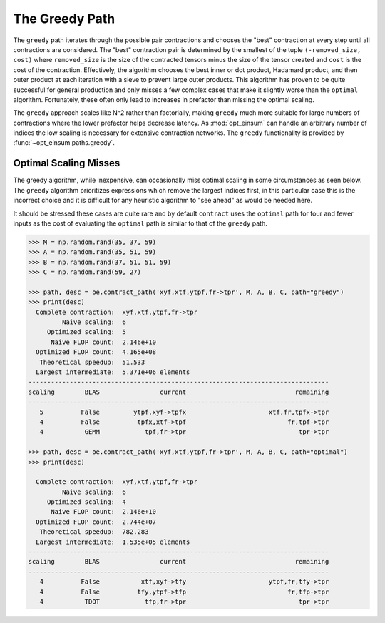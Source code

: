 ===============
The Greedy Path
===============

The ``greedy`` path iterates through the possible pair contractions and chooses the "best" contraction at every step until all contractions are considered.
The "best" contraction pair is determined by the smallest of the tuple ``(-removed_size, cost)`` where ``removed_size`` is the size of the contracted tensors minus the size of the tensor created and ``cost`` is the cost of the contraction.
Effectively, the algorithm chooses the best inner or dot product, Hadamard product, and then outer product at each iteration with a sieve to prevent large outer products.
This algorithm has proven to be quite successful for general production and only misses a few complex cases that make it slightly worse than the ``optimal`` algorithm.
Fortunately, these often only lead to increases in prefactor than missing the optimal scaling.

The ``greedy`` approach scales like N^2 rather than factorially, making ``greedy`` much more suitable for large numbers of contractions where the lower prefactor helps decrease latency.
As :mod:`opt_einsum` can handle an arbitrary number of indices the low scaling is necessary for extensive contraction networks.
The ``greedy`` functionality is provided by :func:`~opt_einsum.paths.greedy`.

Optimal Scaling Misses
----------------------
The greedy algorithm, while inexpensive, can occasionally miss optimal scaling in some circumstances as seen below. The ``greedy`` algorithm prioritizes expressions which remove the largest indices first, in this particular case this is the incorrect choice and it is difficult for any heuristic algorithm to "see ahead" as would be needed here.

It should be stressed these cases are quite rare and by default ``contract`` uses the ``optimal`` path for four and fewer inputs as the cost of evaluating the ``optimal`` path is similar to that of the ``greedy`` path.

.. code:: python

    >>> M = np.random.rand(35, 37, 59)
    >>> A = np.random.rand(35, 51, 59)
    >>> B = np.random.rand(37, 51, 51, 59)
    >>> C = np.random.rand(59, 27)

    >>> path, desc = oe.contract_path('xyf,xtf,ytpf,fr->tpr', M, A, B, C, path="greedy")
    >>> print(desc)
      Complete contraction:  xyf,xtf,ytpf,fr->tpr
             Naive scaling:  6
         Optimized scaling:  5
          Naive FLOP count:  2.146e+10
      Optimized FLOP count:  4.165e+08
       Theoretical speedup:  51.533
      Largest intermediate:  5.371e+06 elements
    --------------------------------------------------------------------------------
    scaling        BLAS                current                             remaining
    --------------------------------------------------------------------------------
       5          False         ytpf,xyf->tpfx                      xtf,fr,tpfx->tpr
       4          False          tpfx,xtf->tpf                           fr,tpf->tpr
       4           GEMM            tpf,fr->tpr                              tpr->tpr

    >>> path, desc = oe.contract_path('xyf,xtf,ytpf,fr->tpr', M, A, B, C, path="optimal")
    >>> print(desc)

      Complete contraction:  xyf,xtf,ytpf,fr->tpr
             Naive scaling:  6
         Optimized scaling:  4
          Naive FLOP count:  2.146e+10
      Optimized FLOP count:  2.744e+07
       Theoretical speedup:  782.283
      Largest intermediate:  1.535e+05 elements
    --------------------------------------------------------------------------------
    scaling        BLAS                current                             remaining
    --------------------------------------------------------------------------------
       4          False           xtf,xyf->tfy                      ytpf,fr,tfy->tpr
       4          False          tfy,ytpf->tfp                           fr,tfp->tpr
       4           TDOT            tfp,fr->tpr                              tpr->tpr